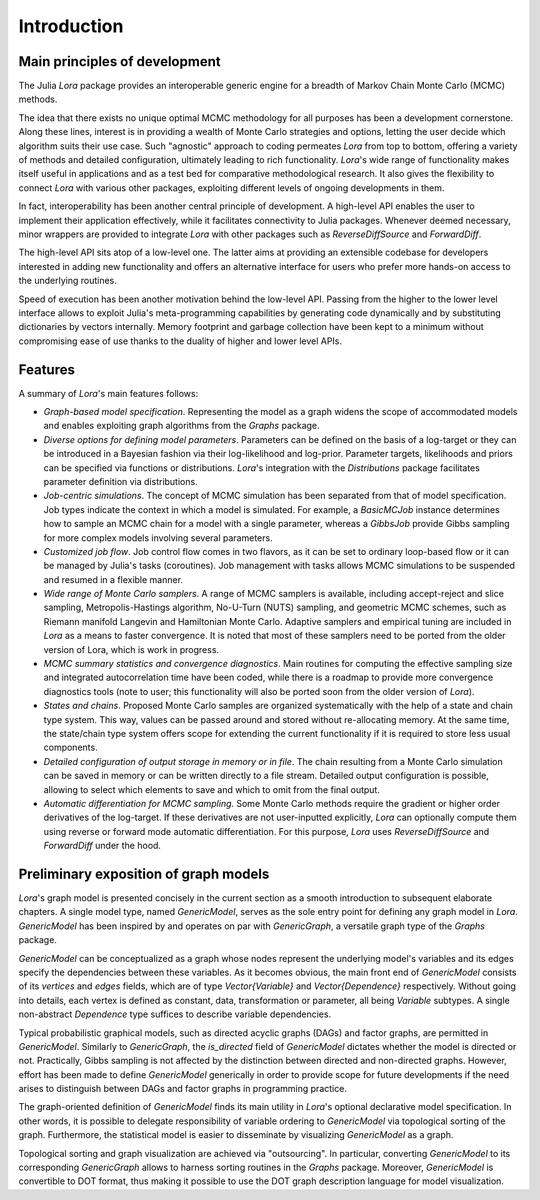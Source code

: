 .. _introduction:

Introduction
------------------------------------------------------------------------------------------

.. _principles:

Main principles of development
~~~~~~~~~~~~~~~~~~~~~~~~~~~~~~~~~~~~~~~~~~~~~~~~~~~~~~~~~~~~~~~~~~~~~~~~~~~~~~~~~~~~~~~~~~

The Julia *Lora* package provides an interoperable generic engine for a breadth of Markov Chain Monte Carlo (MCMC) methods.

The idea that there exists no unique optimal MCMC methodology for all purposes has been a development cornerstone. Along
these lines, interest is in providing a wealth of Monte Carlo strategies and options, letting the user decide which
algorithm suits their use case. Such "agnostic" approach to coding permeates *Lora* from top to bottom, offering a variety of
methods and detailed configuration, ultimately leading to rich functionality. *Lora*'s wide range of functionality makes
itself useful in applications and as a test bed for comparative methodological research. It also gives the flexibility to
connect *Lora* with various other packages, exploiting different levels of ongoing developments in them.

In fact, interoperability has been another central principle of development. A high-level API enables the user to implement
their application effectively, while it facilitates connectivity to Julia packages. Whenever deemed necessary, minor wrappers
are provided to integrate *Lora* with other packages such as *ReverseDiffSource* and *ForwardDiff*.

The high-level API sits atop of a low-level one. The latter aims at providing an extensible codebase for developers
interested in adding new functionality and offers an alternative interface for users who prefer more hands-on access to the
underlying routines.

Speed of execution has been another motivation behind the low-level API. Passing from the higher to the lower level interface
allows to exploit Julia's meta-programming capabilities by generating code dynamically and by substituting dictionaries by
vectors internally. Memory footprint and garbage collection have been kept to a minimum without compromising ease of use
thanks to the duality of higher and lower level APIs.

.. _features:

Features
~~~~~~~~~~~~~~~~~~~~~~~~~~~~~~~~~~~~~~~~~~~~~~~~~~~~~~~~~~~~~~~~~~~~~~~~~~~~~~~~~~~~~~~~~~

A summary of *Lora*'s main features follows:

* *Graph-based model specification*. Representing the model as a graph widens the scope of accommodated models and enables \
  exploiting graph algorithms from the *Graphs* package.

* *Diverse options for defining model parameters*. Parameters can be defined on the basis of a log-target or they can be
  introduced in a Bayesian fashion via their log-likelihood and log-prior. Parameter targets, likelihoods and priors can be
  specified via functions or distributions. *Lora*'s integration with the *Distributions* package facilitates
  parameter definition via distributions.

* *Job-centric simulations*. The concept of MCMC simulation has been separated from that of model specification. Job types
  indicate the context in which a model is simulated. For example, a *BasicMCJob* instance determines how to sample an MCMC
  chain for a model with a single parameter, whereas a *GibbsJob* provide Gibbs sampling for more complex models involving
  several parameters.

* *Customized job flow*. Job control flow comes in two flavors, as it can be set to ordinary loop-based flow or it can be
  managed by Julia's tasks (coroutines). Job management with tasks allows MCMC simulations to be suspended and resumed in
  a flexible manner.

* *Wide range of Monte Carlo samplers*. A range of MCMC samplers is available, including accept-reject and slice sampling,
  Metropolis-Hastings algorithm, No-U-Turn (NUTS) sampling, and geometric MCMC schemes, such as Riemann manifold Langevin and
  Hamiltonian Monte Carlo. Adaptive samplers and empirical tuning are included in *Lora* as a means to faster convergence. It
  is noted that most of these samplers need to be ported from the older version of Lora, which is work in progress.

* *MCMC summary statistics and convergence diagnostics*. Main routines for computing the effective sampling size and
  integrated autocorrelation time have been coded, while there is a roadmap to provide more convergence diagnostics tools
  (note to user; this functionality will also be ported soon from the older version of *Lora*).

* *States and chains*. Proposed Monte Carlo samples are organized systematically with the help of a state and chain type
  system. This way, values can be passed around and stored without re-allocating memory. At the same time, the state/chain
  type system offers scope for extending the current functionality if it is required to store less usual components.

* *Detailed configuration of output storage in memory or in file*. The chain resulting from a Monte Carlo simulation can be
  saved in memory or can be written directly to a file stream. Detailed output configuration is possible, allowing to
  select which elements to save and which to omit from the final output.

* *Automatic differentiation for MCMC sampling*. Some Monte Carlo methods require the gradient or higher order derivatives of
  the log-target. If these derivatives are not user-inputted explicitly, *Lora* can optionally compute them using reverse or
  forward mode automatic differentiation. For this purpose, *Lora* uses *ReverseDiffSource* and *ForwardDiff* under the
  hood.

.. _preliminary_exposition_of_graph_models:

Preliminary exposition of graph models
~~~~~~~~~~~~~~~~~~~~~~~~~~~~~~~~~~~~~~~~~~~~~~~~~~~~~~~~~~~~~~~~~~~~~~~~~~~~~~~~~~~~~~~~~~

*Lora*'s graph model is presented concisely in the current section as a smooth introduction to subsequent elaborate chapters.
A single model type, named *GenericModel*, serves as the sole entry point for defining any graph model in *Lora*.
*GenericModel* has been inspired by and operates on par with *GenericGraph*, a versatile graph type of the *Graphs* package.

*GenericModel* can be conceptualized as a graph whose nodes represent the underlying model's variables and its edges specify
the dependencies between these variables. As it becomes obvious, the main front end of *GenericModel* consists of its
*vertices* and *edges* fields, which are of type `Vector{Variable}` and `Vector{Dependence}` respectively. Without going
into details, each vertex is defined as constant, data, transformation or parameter, all being `Variable` subtypes. A single
non-abstract `Dependence` type suffices to describe variable dependencies.

Typical probabilistic graphical models, such as directed acyclic graphs (DAGs) and factor graphs, are permitted in
*GenericModel*. Similarly to *GenericGraph*, the *is_directed* field of *GenericModel* dictates whether the model is directed
or not. Practically, Gibbs sampling is not affected by the distinction between directed and non-directed graphs. However,
effort has been made to define *GenericModel* generically in order to provide scope for future developments if the need
arises to distinguish between DAGs and factor graphs in programming practice.

The graph-oriented definition of *GenericModel* finds its main utility in *Lora*'s optional declarative model specification.
In other words, it is possible to delegate responsibility of variable ordering to *GenericModel* via topological sorting of
the graph. Furthermore, the statistical model is easier to disseminate by visualizing *GenericModel* as a graph.

Topological sorting and graph visualization are achieved via "outsourcing". In particular, converting *GenericModel* to its
corresponding *GenericGraph* allows to harness sorting routines in the *Graphs* package. Moreover, *GenericModel* is
convertible to DOT format, thus making it possible to use the DOT graph description language for model visualization.
